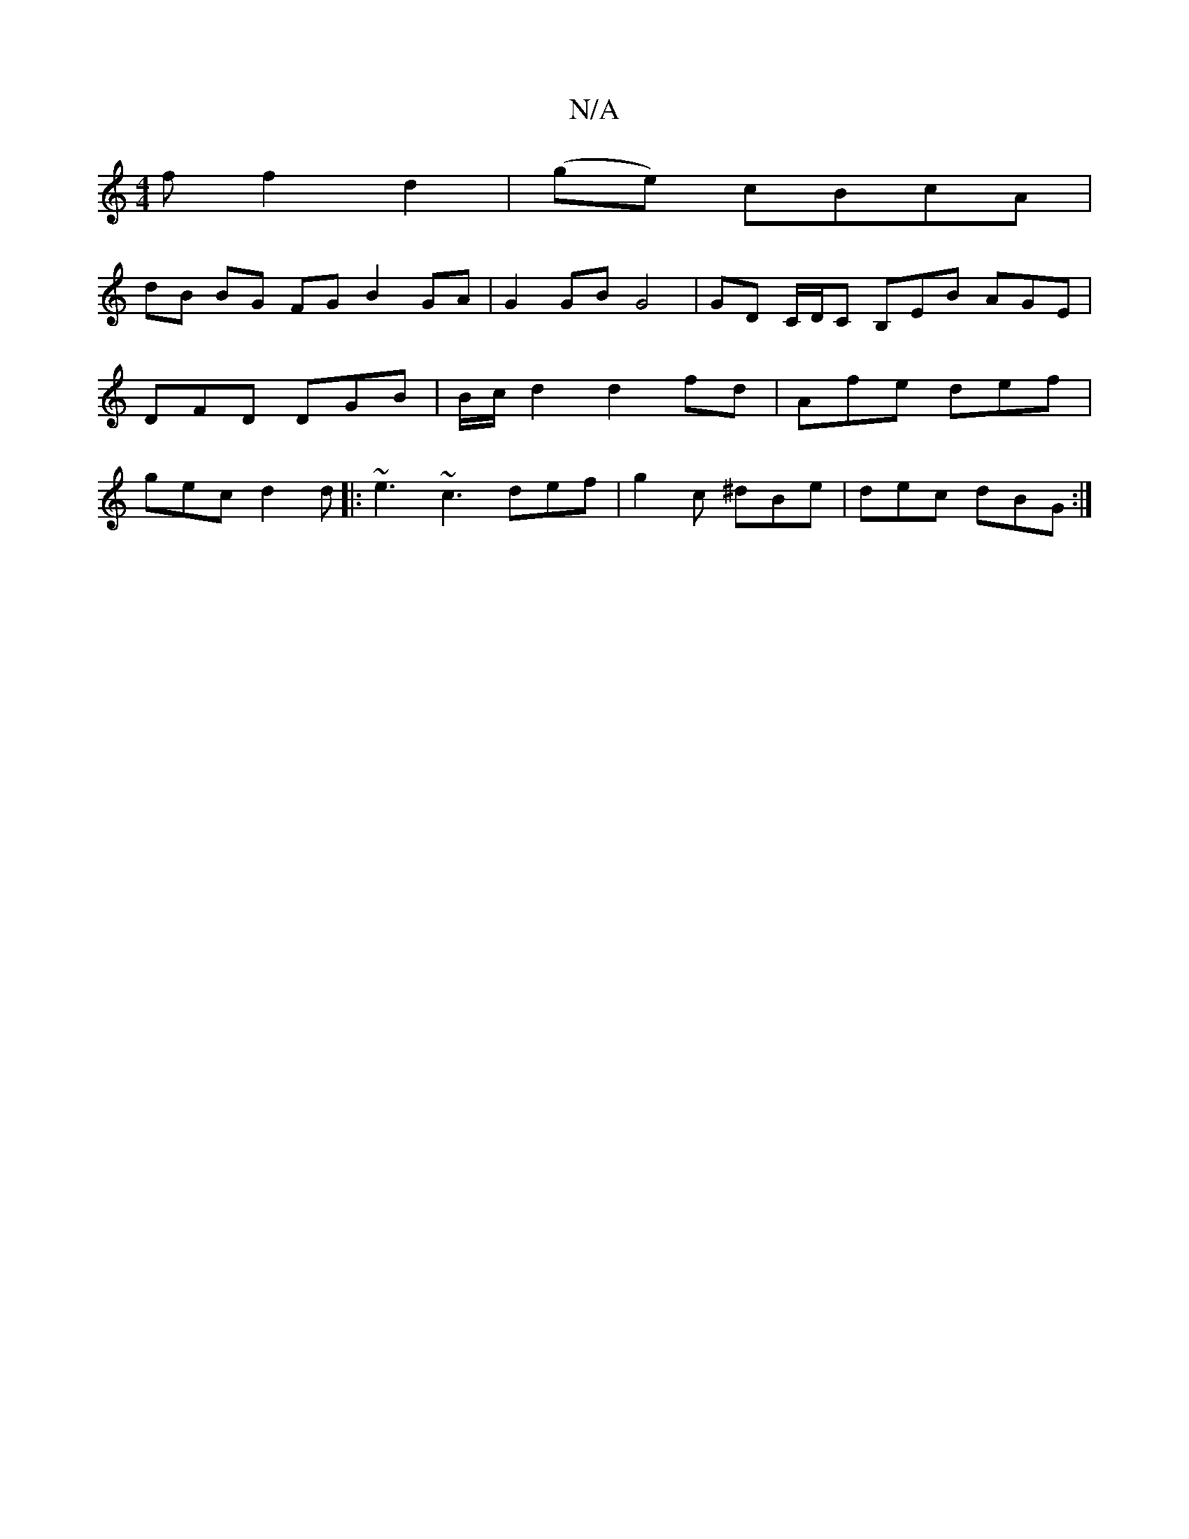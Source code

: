 X:1
T:N/A
M:4/4
R:N/A
K:Cmajor
f f2 d2 | (ge) cBcA |
dB BG FG B2 GA |G2 GB G4 | GD C/D/C B,EB AGE | DFD DGB | B/c/d2 d2 fd | Afe def | gec d2d |: ~e3 ~c3 def | g2c ^dBe | dec dBG :|

|: E AF DA | FA/B/ d/c/d/B/ | a2 ed eg | d4 Ad |